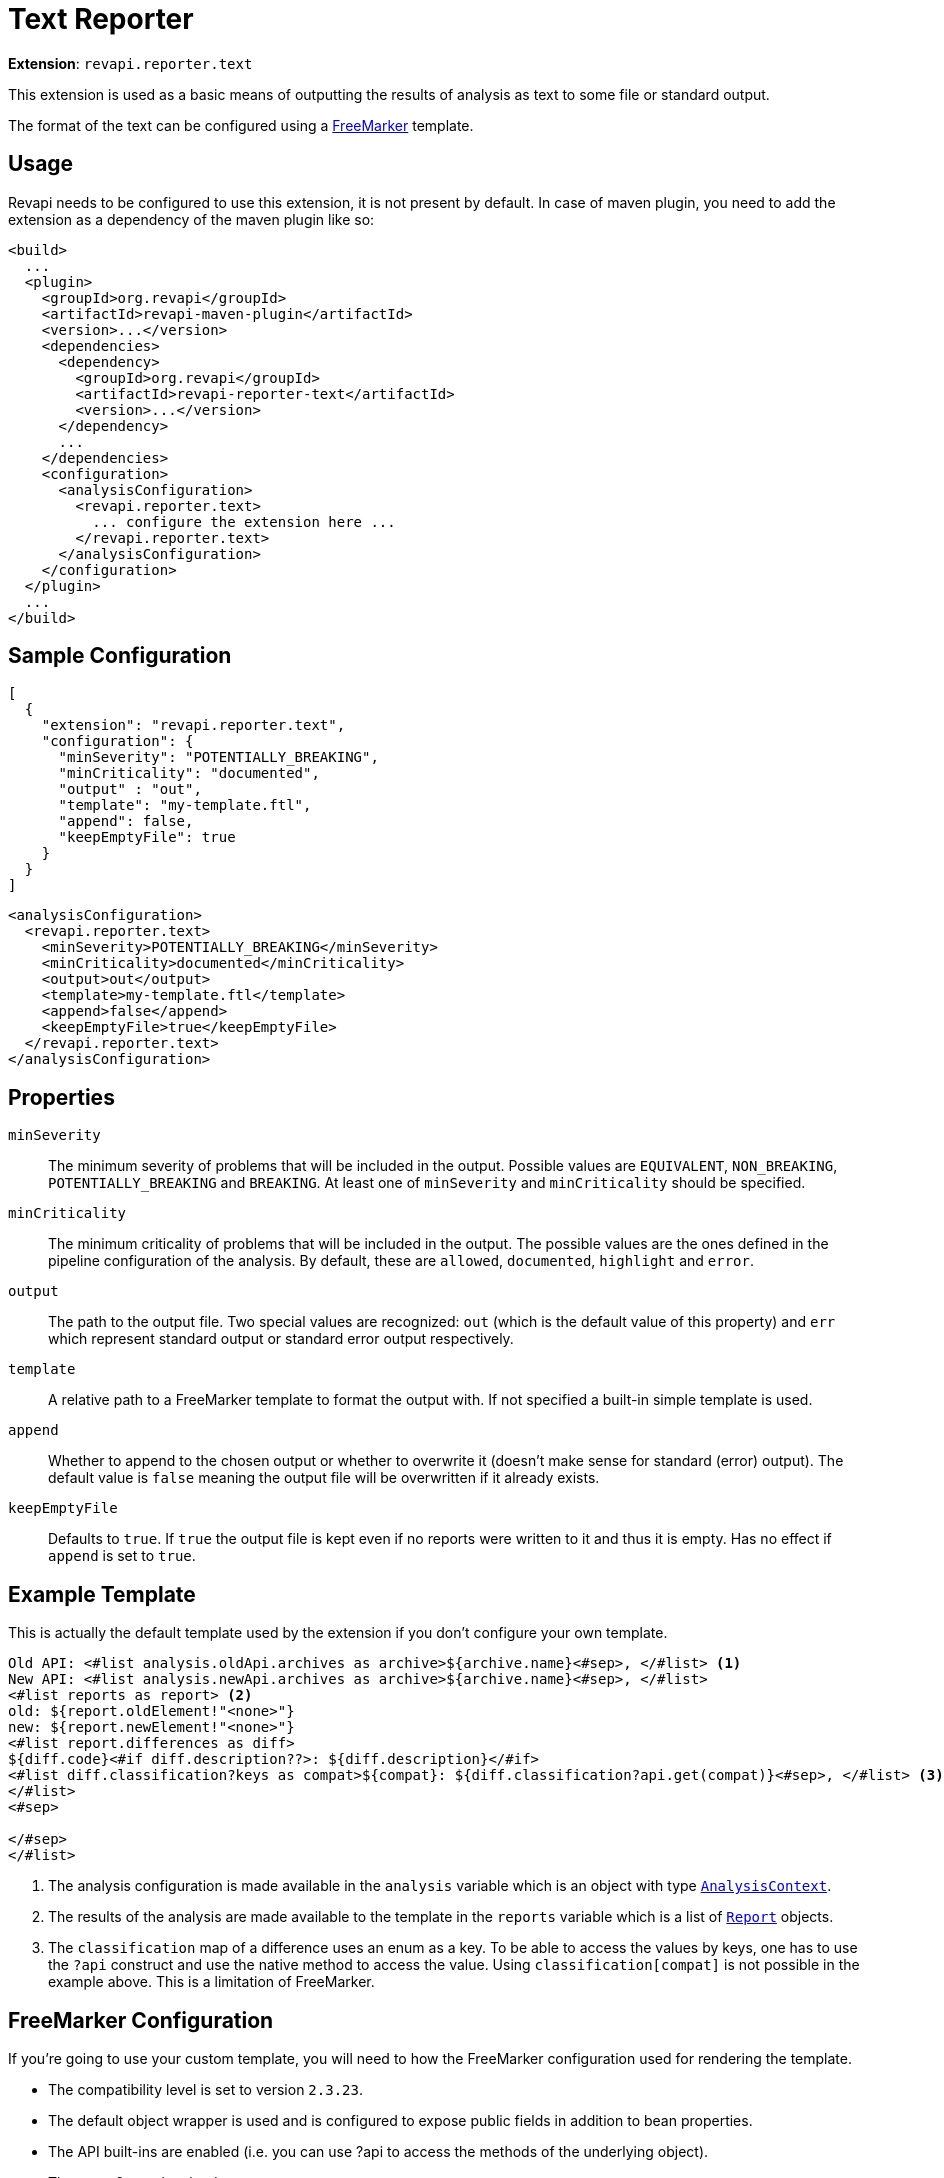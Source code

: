 = Text Reporter

*Extension*: `revapi.reporter.text`

This extension is used as a basic means of outputting the results of analysis as text to some file or standard output.

The format of the text can be configured using a https://freemarker.apache.org[FreeMarker] template.

== Usage

Revapi needs to be configured to use this extension, it is not present by default. In case of maven plugin, you need to
add the extension as a dependency of the maven plugin like so:

```xml
<build>
  ...
  <plugin>
    <groupId>org.revapi</groupId>
    <artifactId>revapi-maven-plugin</artifactId>
    <version>...</version>
    <dependencies>
      <dependency>
        <groupId>org.revapi</groupId>
        <artifactId>revapi-reporter-text</artifactId>
        <version>...</version>
      </dependency>
      ...
    </dependencies>
    <configuration>
      <analysisConfiguration>
        <revapi.reporter.text>
          ... configure the extension here ...
        </revapi.reporter.text>
      </analysisConfiguration>
    </configuration>
  </plugin>
  ...
</build>
```

== Sample Configuration

```javascript
[
  {
    "extension": "revapi.reporter.text",
    "configuration": {
      "minSeverity": "POTENTIALLY_BREAKING",
      "minCriticality": "documented",
      "output" : "out",
      "template": "my-template.ftl",
      "append": false,
      "keepEmptyFile": true
    }
  }
]
```

```xml
<analysisConfiguration>
  <revapi.reporter.text>
    <minSeverity>POTENTIALLY_BREAKING</minSeverity>
    <minCriticality>documented</minCriticality>
    <output>out</output>
    <template>my-template.ftl</template>
    <append>false</append>
    <keepEmptyFile>true</keepEmptyFile>
  </revapi.reporter.text>
</analysisConfiguration>
```

== Properties

`minSeverity`::
The minimum severity of problems that will be included in the output. Possible values are `EQUIVALENT`, `NON_BREAKING`,
`POTENTIALLY_BREAKING` and `BREAKING`. At least one of `minSeverity` and `minCriticality` should be specified.
`minCriticality`::
The minimum criticality of problems that will be included in the output. The possible values are the ones defined
in the pipeline configuration of the analysis. By default, these are `allowed`, `documented`, `highlight` and `error`.
`output`::
The path to the output file. Two special values are recognized: `out` (which is the default value of this property) and
`err` which represent standard output or standard error output respectively.
`template`::
A relative path to a FreeMarker template to format the output with. If not specified a built-in simple template is used.
`append`::
Whether to append to the chosen output or whether to overwrite it (doesn't make sense for standard (error) output).
The default value is `false` meaning the output file will be overwritten if it already exists.
`keepEmptyFile`::
Defaults to `true`. If `true` the output file is kept even if no reports were written to it and thus it is empty. Has
no effect if `append` is set to `true`.

== Example Template

This is actually the default template used by the extension if you don't configure your own template.

```ftl
Old API: <#list analysis.oldApi.archives as archive>${archive.name}<#sep>, </#list> <1>
New API: <#list analysis.newApi.archives as archive>${archive.name}<#sep>, </#list>
<#list reports as report> <2>
old: ${report.oldElement!"<none>"}
new: ${report.newElement!"<none>"}
<#list report.differences as diff>
${diff.code}<#if diff.description??>: ${diff.description}</#if>
<#list diff.classification?keys as compat>${compat}: ${diff.classification?api.get(compat)}<#sep>, </#list> <3>
</#list>
<#sep>

</#sep>
</#list>
```
<1> The analysis configuration is made available in the `analysis` variable which is an object with type
link:../revapi/apidocs/org/revapi/AnalysisContext.html[`AnalysisContext`].
<2> The results of the analysis are made available to the template in the `reports` variable which is a list of
link:../revapi/apidocs/org/revapi/Report.html[`Report`] objects.
<3> The `classification` map of a difference uses an enum as a key. To be able to access the values by keys, one has to
use the `?api` construct and use the native method to access the value. Using `classification[compat]` is not possible
in the example above. This is a limitation of FreeMarker.

== FreeMarker Configuration

If you're going to use your custom template, you will need to how the FreeMarker configuration used for rendering the
template.

* The compatibility level is set to version `2.3.23`.
* The default object wrapper is used and is configured to expose public fields in addition to bean properties.
* The API built-ins are enabled (i.e. you can use ?api to access the methods of the underlying object).
* There are 2 template loaders:
** for templates from `/META-INF` using the classloader of the extension,
** for templates anywhere on the filesystem (either relative to the current path or using an absolute path) (note that
this is not the default FreeMarker's `FileTemplateLoader` which enforces some security restrictions useful in web
application environment but which are not desirable in our usecase).
